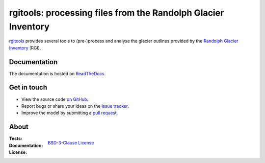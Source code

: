 rgitools: processing files from the Randolph Glacier Inventory
--------------------------------------------------------------

`rgitools <https://github.com/GLIMS-RGI/rgitools>`_ provides several tools to
(pre-)process and analyse the glacier outlines provided by the
`Randolph Glacier Inventory <https://www.glims.org/RGI/>`_ (RGI).

Documentation
~~~~~~~~~~~~~

The documentation is hosted on `ReadTheDocs <http://rgitools.readthedocs.io/en/latest/>`_.

Get in touch
~~~~~~~~~~~~~

- View the source code `on GitHub`_.
- Report bugs or share your ideas on the `issue tracker`_.
- Improve the model by submitting a `pull request`_.

.. _on GitHub: https://github.com/GLIMS-RGI/rgitools
.. _issue tracker: https://github.com/GLIMS-RGI/rgitools/issues
.. _pull request: https://github.com/GLIMS-RGI/rgitools/pulls


About
~~~~~

:Tests:

    .. image:: https://travis-ci.org/OGGM/rgitools.svg?branch=master
        :target: https://travis-ci.org/OGGM/rgitools
        :alt: Linux build status

:Documentation:

    .. image:: https://readthedocs.org/projects/rgitools/badge/?version=latest
        :target: http://rgitools.readthedocs.org/en/latest/?badge=latest
        :alt: Documentation status

:License:
    `BSD-3-Clause License <https://github.com/GLIMS-RGI/rgitools/blob/master/LICENSE.txt>`_
